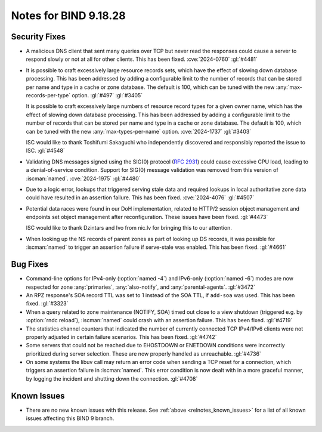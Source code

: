 .. Copyright (C) Internet Systems Consortium, Inc. ("ISC")
..
.. SPDX-License-Identifier: MPL-2.0
..
.. This Source Code Form is subject to the terms of the Mozilla Public
.. License, v. 2.0.  If a copy of the MPL was not distributed with this
.. file, you can obtain one at https://mozilla.org/MPL/2.0/.
..
.. See the COPYRIGHT file distributed with this work for additional
.. information regarding copyright ownership.

Notes for BIND 9.18.28
----------------------

Security Fixes
~~~~~~~~~~~~~~

- A malicious DNS client that sent many queries over TCP but never read
  the responses could cause a server to respond slowly or not at all for
  other clients. This has been fixed. :cve:`2024-0760` :gl:`#4481`

- It is possible to craft excessively large resource records sets, which
  have the effect of slowing down database processing. This has been
  addressed by adding a configurable limit to the number of records that
  can be stored per name and type in a cache or zone database. The
  default is 100, which can be tuned with the new
  :any:`max-records-per-type` option. :gl:`#497` :gl:`#3405`

  It is possible to craft excessively large numbers of resource record
  types for a given owner name, which has the effect of slowing down
  database processing. This has been addressed by adding a configurable
  limit to the number of records that can be stored per name and type in
  a cache or zone database.  The default is 100, which can be tuned with
  the new :any:`max-types-per-name` option. :cve:`2024-1737` :gl:`#3403`

  ISC would like to thank Toshifumi Sakaguchi who independently
  discovered and responsibly reported the issue to ISC. :gl:`#4548`

- Validating DNS messages signed using the SIG(0) protocol (:rfc:`2931`)
  could cause excessive CPU load, leading to a denial-of-service
  condition. Support for SIG(0) message validation was removed from this
  version of :iscman:`named`. :cve:`2024-1975` :gl:`#4480`

- Due to a logic error, lookups that triggered serving stale data and
  required lookups in local authoritative zone data could have resulted
  in an assertion failure. This has been fixed. :cve:`2024-4076`
  :gl:`#4507`

- Potential data races were found in our DoH implementation, related to
  HTTP/2 session object management and endpoints set object management
  after reconfiguration. These issues have been fixed. :gl:`#4473`

  ISC would like to thank Dzintars and Ivo from nic.lv for bringing this
  to our attention.

- When looking up the NS records of parent zones as part of looking up DS
  records, it was possible for :iscman:`named` to trigger an assertion
  failure if serve-stale was enabled. This has been fixed. :gl:`#4661`

Bug Fixes
~~~~~~~~~

- Command-line options for IPv4-only (:option:`named -4`) and IPv6-only
  (:option:`named -6`) modes are now respected for zone :any:`primaries`,
  :any:`also-notify`, and :any:`parental-agents`. :gl:`#3472`

- An RPZ response's SOA record TTL was set to 1 instead of the SOA TTL,
  if ``add-soa`` was used. This has been fixed. :gl:`#3323`

- When a query related to zone maintenance (NOTIFY, SOA) timed out close
  to a view shutdown (triggered e.g. by :option:`rndc reload`),
  :iscman:`named` could crash with an assertion failure. This has been
  fixed. :gl:`#4719`

- The statistics channel counters that indicated the number of currently
  connected TCP IPv4/IPv6 clients were not properly adjusted in certain
  failure scenarios. This has been fixed. :gl:`#4742`

- Some servers that could not be reached due to EHOSTDOWN or ENETDOWN
  conditions were incorrectly prioritized during server selection. These
  are now properly handled as unreachable. :gl:`#4736`

- On some systems the libuv call may return an error code when sending a
  TCP reset for a connection, which triggers an assertion failure in
  :iscman:`named`. This error condition is now dealt with in a more
  graceful manner, by logging the incident and shutting down the
  connection. :gl:`#4708`

Known Issues
~~~~~~~~~~~~

- There are no new known issues with this release. See :ref:`above
  <relnotes_known_issues>` for a list of all known issues affecting this
  BIND 9 branch.
